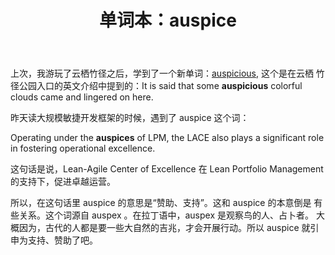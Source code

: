 #+LAYOUT: post
#+TITLE: 单词本：auspice
#+TAGS: English
#+CATEGORIES: language

上次，我游玩了云栖竹径之后，学到了一个新单词：[[./2023-04-05-auspicious][auspicious]], 这个是在云栖
竹径公园入口的英文介绍中提到的：It is said that some *auspicious*
colorful clouds came and lingered on here.

昨天读大规模敏捷开发框架的时候，遇到了 auspice 这个词：

Operating under the *auspices* of LPM, the LACE also plays a significant
role in fostering operational excellence.

这句话是说，Lean-Agile Center of Excellence 在 Lean Portfolio
Management 的支持下，促进卓越运营。

所以，在这句话里 auspice 的意思是“赞助、支持”。这和 auspice 的本意倒是
有些关系。这个词源自 auspex 。在拉丁语中，auspex 是观察鸟的人、占卜者。
大概因为，古代的人都是要一些大自然的吉兆，才会开展行动。所以 auspice
就引申为支持、赞助了吧。
